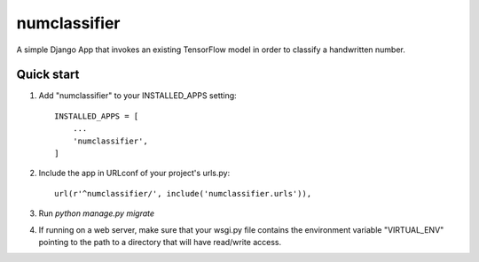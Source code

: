 =====
numclassifier
=====

A simple Django App that invokes an existing TensorFlow model in order to classify a handwritten number.

Quick start
-----------

1. Add "numclassifier" to your INSTALLED_APPS setting::

     INSTALLED_APPS = [
         ...
	 'numclassifier',
     ]

2. Include the app in URLconf of your project's urls.py::

     url(r'^numclassifier/', include('numclassifier.urls')),

3. Run `python manage.py migrate`

4. If running on a web server, make sure that your wsgi.py file contains the environment variable "VIRTUAL_ENV" pointing to the path to a directory that will have read/write access.


